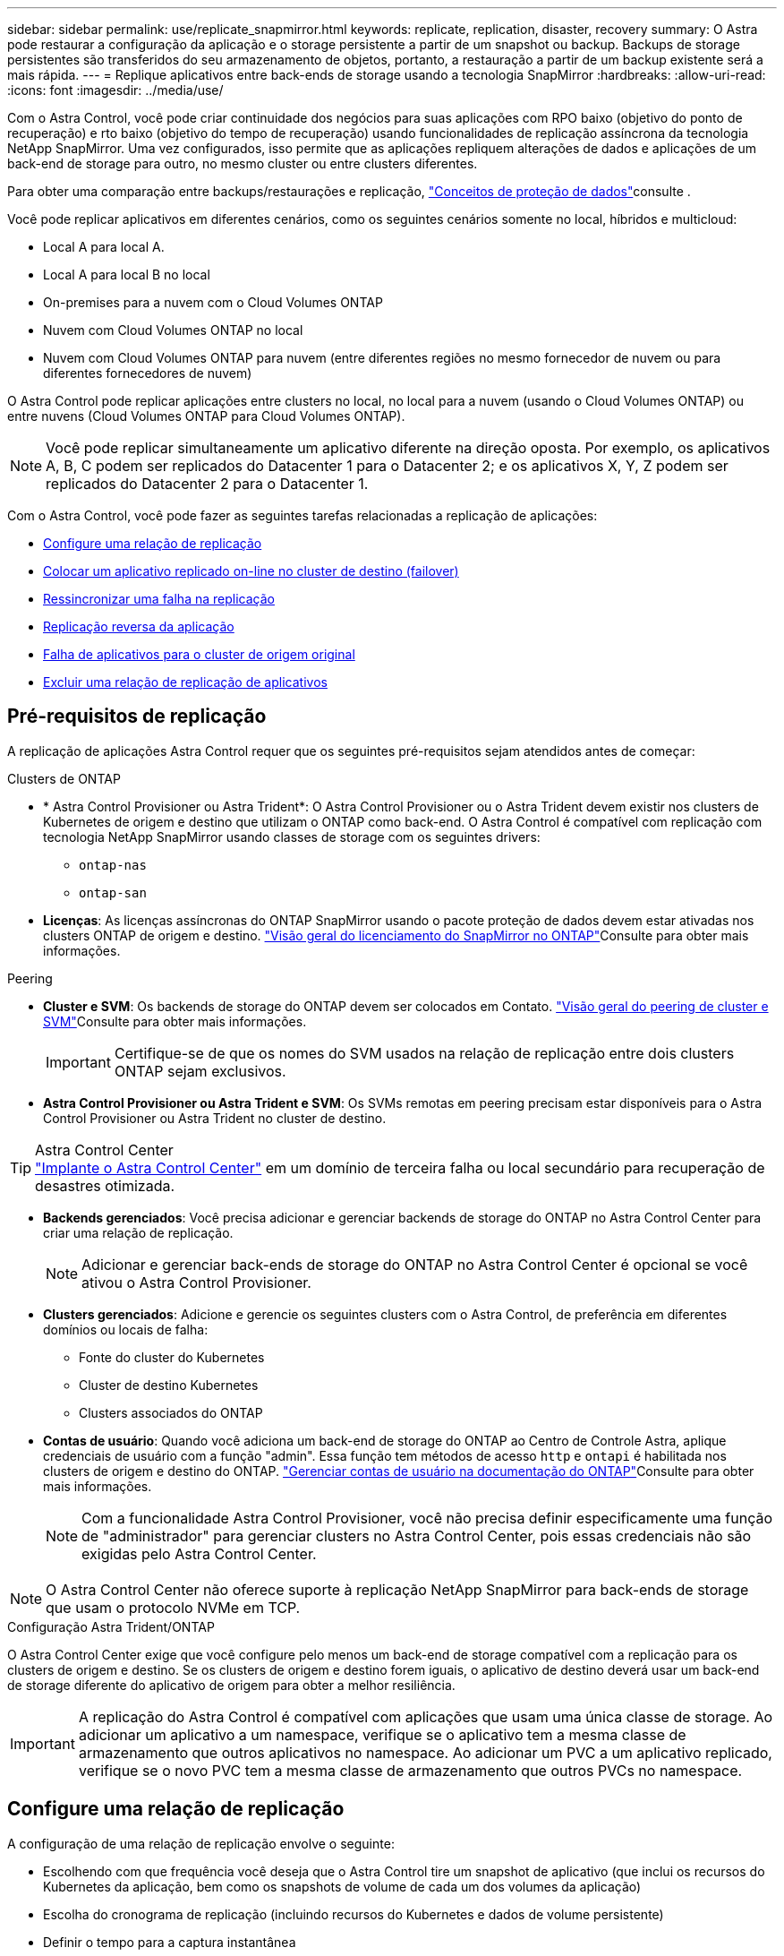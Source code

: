 ---
sidebar: sidebar 
permalink: use/replicate_snapmirror.html 
keywords: replicate, replication, disaster, recovery 
summary: O Astra pode restaurar a configuração da aplicação e o storage persistente a partir de um snapshot ou backup. Backups de storage persistentes são transferidos do seu armazenamento de objetos, portanto, a restauração a partir de um backup existente será a mais rápida. 
---
= Replique aplicativos entre back-ends de storage usando a tecnologia SnapMirror
:hardbreaks:
:allow-uri-read: 
:icons: font
:imagesdir: ../media/use/


[role="lead"]
Com o Astra Control, você pode criar continuidade dos negócios para suas aplicações com RPO baixo (objetivo do ponto de recuperação) e rto baixo (objetivo do tempo de recuperação) usando funcionalidades de replicação assíncrona da tecnologia NetApp SnapMirror. Uma vez configurados, isso permite que as aplicações repliquem alterações de dados e aplicações de um back-end de storage para outro, no mesmo cluster ou entre clusters diferentes.

Para obter uma comparação entre backups/restaurações e replicação, link:../concepts/data-protection.html["Conceitos de proteção de dados"]consulte .

Você pode replicar aplicativos em diferentes cenários, como os seguintes cenários somente no local, híbridos e multicloud:

* Local A para local A.
* Local A para local B no local
* On-premises para a nuvem com o Cloud Volumes ONTAP
* Nuvem com Cloud Volumes ONTAP no local
* Nuvem com Cloud Volumes ONTAP para nuvem (entre diferentes regiões no mesmo fornecedor de nuvem ou para diferentes fornecedores de nuvem)


O Astra Control pode replicar aplicações entre clusters no local, no local para a nuvem (usando o Cloud Volumes ONTAP) ou entre nuvens (Cloud Volumes ONTAP para Cloud Volumes ONTAP).


NOTE: Você pode replicar simultaneamente um aplicativo diferente na direção oposta. Por exemplo, os aplicativos A, B, C podem ser replicados do Datacenter 1 para o Datacenter 2; e os aplicativos X, Y, Z podem ser replicados do Datacenter 2 para o Datacenter 1.

Com o Astra Control, você pode fazer as seguintes tarefas relacionadas a replicação de aplicações:

* <<Configure uma relação de replicação>>
* <<Colocar um aplicativo replicado on-line no cluster de destino (failover)>>
* <<Ressincronizar uma falha na replicação>>
* <<Replicação reversa da aplicação>>
* <<Falha de aplicativos para o cluster de origem original>>
* <<Excluir uma relação de replicação de aplicativos>>




== Pré-requisitos de replicação

A replicação de aplicações Astra Control requer que os seguintes pré-requisitos sejam atendidos antes de começar:

.Clusters de ONTAP
* * Astra Control Provisioner ou Astra Trident*: O Astra Control Provisioner ou o Astra Trident devem existir nos clusters de Kubernetes de origem e destino que utilizam o ONTAP como back-end. O Astra Control é compatível com replicação com tecnologia NetApp SnapMirror usando classes de storage com os seguintes drivers:
+
** `ontap-nas`
** `ontap-san`


* *Licenças*: As licenças assíncronas do ONTAP SnapMirror usando o pacote proteção de dados devem estar ativadas nos clusters ONTAP de origem e destino.  https://docs.netapp.com/us-en/ontap/data-protection/snapmirror-licensing-concept.html["Visão geral do licenciamento do SnapMirror no ONTAP"^]Consulte para obter mais informações.


.Peering
* *Cluster e SVM*: Os backends de storage do ONTAP devem ser colocados em Contato.  https://docs.netapp.com/us-en/ontap-sm-classic/peering/index.html["Visão geral do peering de cluster e SVM"^]Consulte para obter mais informações.
+

IMPORTANT: Certifique-se de que os nomes do SVM usados na relação de replicação entre dois clusters ONTAP sejam exclusivos.

* *Astra Control Provisioner ou Astra Trident e SVM*: Os SVMs remotas em peering precisam estar disponíveis para o Astra Control Provisioner ou Astra Trident no cluster de destino.


.Astra Control Center

TIP: link:../get-started/install_acc.html["Implante o Astra Control Center"] em um domínio de terceira falha ou local secundário para recuperação de desastres otimizada.

* *Backends gerenciados*: Você precisa adicionar e gerenciar backends de storage do ONTAP no Astra Control Center para criar uma relação de replicação.
+

NOTE: Adicionar e gerenciar back-ends de storage do ONTAP no Astra Control Center é opcional se você ativou o Astra Control Provisioner.

* *Clusters gerenciados*: Adicione e gerencie os seguintes clusters com o Astra Control, de preferência em diferentes domínios ou locais de falha:
+
** Fonte do cluster do Kubernetes
** Cluster de destino Kubernetes
** Clusters associados do ONTAP


* *Contas de usuário*: Quando você adiciona um back-end de storage do ONTAP ao Centro de Controle Astra, aplique credenciais de usuário com a função "admin". Essa função tem métodos de acesso `http` e `ontapi` é habilitada nos clusters de origem e destino do ONTAP.  https://docs.netapp.com/us-en/ontap-sm-classic/online-help-96-97/concept_cluster_user_accounts.html#users-list["Gerenciar contas de usuário na documentação do ONTAP"^]Consulte para obter mais informações.
+

NOTE: Com a funcionalidade Astra Control Provisioner, você não precisa definir especificamente uma função de "administrador" para gerenciar clusters no Astra Control Center, pois essas credenciais não são exigidas pelo Astra Control Center.




NOTE: O Astra Control Center não oferece suporte à replicação NetApp SnapMirror para back-ends de storage que usam o protocolo NVMe em TCP.

.Configuração Astra Trident/ONTAP
O Astra Control Center exige que você configure pelo menos um back-end de storage compatível com a replicação para os clusters de origem e destino. Se os clusters de origem e destino forem iguais, o aplicativo de destino deverá usar um back-end de storage diferente do aplicativo de origem para obter a melhor resiliência.


IMPORTANT: A replicação do Astra Control é compatível com aplicações que usam uma única classe de storage. Ao adicionar um aplicativo a um namespace, verifique se o aplicativo tem a mesma classe de armazenamento que outros aplicativos no namespace. Ao adicionar um PVC a um aplicativo replicado, verifique se o novo PVC tem a mesma classe de armazenamento que outros PVCs no namespace.



== Configure uma relação de replicação

A configuração de uma relação de replicação envolve o seguinte:

* Escolhendo com que frequência você deseja que o Astra Control tire um snapshot de aplicativo (que inclui os recursos do Kubernetes da aplicação, bem como os snapshots de volume de cada um dos volumes da aplicação)
* Escolha do cronograma de replicação (incluindo recursos do Kubernetes e dados de volume persistente)
* Definir o tempo para a captura instantânea


.Passos
. Na navegação à esquerda do Astra Control, selecione *Applications*.
. Selecione a guia *proteção de dados* > *replicação*.
. Selecione *Configurar política de replicação*. Ou, na caixa proteção do aplicativo, selecione a opção ações e selecione *Configurar política de replicação*.
. Introduza ou selecione as seguintes informações:
+
** *Cluster de destino*: Insira um cluster de destino (pode ser o mesmo que o cluster de origem).
** *Classe de armazenamento de destino*: Selecione ou insira a classe de armazenamento que usa o SVM com ponteiro no cluster ONTAP de destino. Como prática recomendada, a classe de armazenamento de destino deve apontar para um back-end de storage diferente da classe de armazenamento de origem.
** *Replication type*: `Asynchronous` É atualmente o único tipo de replicação disponível.
** * Namespace de destino*: Insira namespaces de destino novos ou existentes para o cluster de destino.
** (Opcional) Adicione namespaces adicionais selecionando *Add namespace* e escolhendo o namespace na lista suspensa.
** *Frequência de replicação*: Defina com que frequência deseja que o Astra Control faça um snapshot e replique-o para o destino.
** *Offset*: Defina o número de minutos a partir do topo da hora em que deseja que o Astra Control faça uma captura instantânea. Você pode querer usar um deslocamento para que ele não coincida com outras operações agendadas.
+

TIP: Offset programações de backup e replicação para evitar sobreposições de agendamento. Por exemplo, execute backups no topo da hora a cada hora e programe a replicação para começar com um deslocamento de 5 minutos e um intervalo de 10 minutos.



. Selecione *seguinte*, reveja o resumo e selecione *Guardar*.
+

NOTE: No início, o status exibe "APP-mirror" antes que a primeira programação ocorra.

+
O Astra Control cria um snapshot de aplicação usado para replicação.

. Para ver o status do instantâneo do aplicativo, selecione a guia *aplicativos* > *instantâneos*.
+
O nome do instantâneo usa o formato `replication-schedule-<string>` do . O Astra Control retém o último snapshot usado para replicação. Quaisquer instantâneos de replicação mais antigos são excluídos após a conclusão bem-sucedida da replicação.



.Resultado
Isso cria a relação de replicação.

O Astra Control conclui as seguintes ações como resultado do estabelecimento do relacionamento:

* Cria um namespace no destino (se ele não existir)
* Cria um PVC no namespace de destino correspondente aos PVCs do aplicativo de origem.
* Obtém um snapshot inicial consistente com o aplicativo.
* Estabelece a relação do SnapMirror para volumes persistentes usando o snapshot inicial.


A página *proteção de dados* mostra o estado e o estado da relação de replicação: <Health status> | estado do ciclo de vida da relação>

Por exemplo: Normal | estabelecido

Saiba mais sobre os estados de replicação e o status no final deste tópico.



== Colocar um aplicativo replicado on-line no cluster de destino (failover)

Com o Astra Control, você pode fazer failover de aplicações replicadas para um cluster de destino. Este procedimento interrompe a relação de replicação e coloca a aplicação online no cluster de destino. Este procedimento não pára a aplicação no cluster de origem se estiver operacional.

.Passos
. Na navegação à esquerda do Astra Control, selecione *Applications*.
. Selecione a guia *proteção de dados* > *replicação*.
. No menu ações, selecione *failover*.
. Na página failover, revise as informações e selecione *failover*.


.Resultado
As seguintes ações ocorrem como resultado do procedimento de failover:

* O aplicativo de destino é iniciado com base no instantâneo replicado mais recente.
* O cluster de origem e a aplicação (se operacional) não são interrompidos e continuarão a ser executados.
* O estado de replicação muda para "failover" e, em seguida, para "failover" quando ele for concluído.
* A política de proteção do aplicativo de origem é copiada para o aplicativo de destino com base nas programações presentes no aplicativo de origem no momento do failover.
* Se o aplicativo de origem tiver um ou mais ganchos de execução pós-restauração ativados, esses ganchos de execução serão executados para o aplicativo de destino.
* O Astra Control mostra a aplicação nos clusters de origem e destino e sua respetiva integridade.




== Ressincronizar uma falha na replicação

A operação ressincronizada restabelece a relação de replicação. Você pode escolher a origem da relação para reter os dados no cluster de origem ou destino. Esta operação restabelece as relações SnapMirror para iniciar a replicação de volume na direção da escolha.

O processo pára o aplicativo no novo cluster de destino antes de restabelecer a replicação.


NOTE: Durante o processo de ressincronização, o estado do ciclo de vida mostra como "estabelecendo".

.Passos
. Na navegação à esquerda do Astra Control, selecione *Applications*.
. Selecione a guia *proteção de dados* > *replicação*.
. No menu ações, selecione *Resync*.
. Na página Resync, selecione a instância do aplicativo de origem ou destino que contém os dados que você deseja preservar.
+

CAUTION: Escolha a fonte ressincronizada cuidadosamente, pois os dados no destino serão sobrescritos.

. Selecione *Resync* para continuar.
. Digite "ressync" para confirmar.
. Selecione *Sim, ressincronizar* para concluir.


.Resultado
* A página replicação mostra "estabelecer" como o status da replicação.
* O Astra Control interrompe a aplicação no novo cluster de destino.
* O Astra Control restabelece a replicação de volume persistente na direção selecionada usando o SnapMirror Resync.
* A página replicação mostra a relação atualizada.




== Replicação reversa da aplicação

Esta é a operação planejada para mover o aplicativo para o back-end de storage de destino e continuar replicando de volta para o back-end de storage de origem original. O Astra Control interrompe a aplicação de origem e replica os dados para o destino antes de fazer failover para a aplicação de destino.

Nesta situação, você está trocando a origem e o destino.

.Passos
. Na navegação à esquerda do Astra Control, selecione *Applications*.
. Selecione a guia *proteção de dados* > *replicação*.
. No menu ações, selecione *Reverse replication*.
. Na página Reverse Replication (Reverse Replication), reveja as informações e selecione *Reverse replication* (Reverse replication) para continuar.


.Resultado
As seguintes ações ocorrem como resultado da replicação reversa:

* Um snapshot é obtido dos recursos do Kubernetes do aplicativo de origem original.
* Os pods do aplicativo de origem original são interrompidos graciosamente ao excluir os recursos do Kubernetes do aplicativo (deixando PVCs e PVS no lugar).
* Depois que os pods são desativados, snapshots dos volumes do aplicativo são feitos e replicados.
* As relações do SnapMirror são quebradas, tornando os volumes de destino prontos para leitura/gravação.
* Os recursos do Kubernetes do aplicativo são restaurados a partir do snapshot de pré-encerramento, usando os dados de volume replicados após o desligamento do aplicativo de origem original.
* A replicação é restabelecida na direção inversa.




== Falha de aplicativos para o cluster de origem original

Com o Astra Control, você pode obter "failback" após uma operação de failover usando a seguinte sequência de operações. Nesse fluxo de trabalho para restaurar a direção de replicação original, o Astra Control replica (ressincrones) qualquer aplicação muda de volta para a aplicação de origem original antes de reverter a direção de replicação.

Esse processo começa a partir de um relacionamento que concluiu um failover para um destino e envolve as seguintes etapas:

* Comece com um estado com falha em excesso.
* Ressincronizar o relacionamento.
* Inverta a replicação.


.Passos
. Na navegação à esquerda do Astra Control, selecione *Applications*.
. Selecione a guia *proteção de dados* > *replicação*.
. No menu ações, selecione *Resync*.
. Para uma operação de failback, escolha o aplicativo failover com falha como a origem da operação ressincronizada (preservando qualquer failover pós-escrito de dados).
. Digite "ressync" para confirmar.
. Selecione *Sim, ressincronizar* para concluir.
. Após a conclusão da ressincronização, na guia proteção de dados > replicação, no menu ações, selecione *Reverse replication*.
. Na página Reverse Replication (Reverse Replication), reveja as informações e selecione *Reverse replication*.


.Resultado
Isso combina os resultados das operações "ressincronização" e "relação reversa" para colocar o aplicativo on-line no cluster de origem original com replicação retomada para o cluster de destino original.



== Excluir uma relação de replicação de aplicativos

A exclusão do relacionamento resulta em dois aplicativos separados sem relação entre eles.

.Passos
. Na navegação à esquerda do Astra Control, selecione *Applications*.
. Selecione a guia *proteção de dados* > *replicação*.
. Na caixa proteção do aplicativo ou no diagrama de relacionamento, selecione *Excluir relação de replicação*.


.Resultado
As seguintes ações ocorrem como resultado da exclusão de uma relação de replicação:

* Se o relacionamento for estabelecido, mas o aplicativo ainda não tiver sido colocado on-line no cluster de destino (failover), o Astra Control manterá os PVCs criados durante a inicialização, deixará um aplicativo gerenciado "vazio" no cluster de destino e manterá o aplicativo de destino para manter todos os backups que possam ter sido criados.
* Se o aplicativo for colocado on-line no cluster de destino (failover), o Astra Control manterá PVCs e aplicativos de destino. Os aplicativos de origem e destino agora são tratados como aplicativos independentes. As programações de backup permanecem em ambos os aplicativos, mas não estão associadas umas às outras. 




== Estado de integridade da relação de replicação e estados do ciclo de vida da relação

Astra Control exibe a integridade do relacionamento e os estados do ciclo de vida da relação de replicação.



=== Estados de integridade da relação de replicação

Os seguintes Estados indicam a integridade da relação de replicação:

* *Normal*: O relacionamento está estabelecendo ou estabeleceu, e o snapshot mais recente foi transferido com sucesso.
* *Aviso*: O relacionamento está falhando ou falhou (e, portanto, não está mais protegendo o aplicativo de origem).
* *Crítica*
+
** A relação está estabelecendo ou falhou e a última tentativa de reconciliar falhou.
** A relação é estabelecida, e a última tentativa de reconciliar a adição de um novo PVC está falhando.
** A relação é estabelecida (para que um snapshot bem-sucedido seja replicado e o failover seja possível), mas o snapshot mais recente falhou ou não conseguiu replicar.






=== estados do ciclo de vida da replicação

Os seguintes estados refletem as diferentes fases do ciclo de vida de replicação:

* * Estabelecimento*: Uma nova relação de replicação está sendo criada. O Astra Control cria um namespace, se necessário, cria declarações de volume persistentes (PVCs) em novos volumes no cluster de destino e cria relações SnapMirror. Esse status também pode indicar que a replicação está ressincronizando ou invertendo a replicação.
* *Estabelecido*: Existe uma relação de replicação. O Astra Control verifica periodicamente se os PVCs estão disponíveis, verifica o relacionamento de replicação, cria periodicamente snapshots do aplicativo e identifica quaisquer novos PVCs de origem no aplicativo. Nesse caso, o Astra Control cria os recursos para incluí-los na replicação.
* * Com falha*: O Astra Control quebra os relacionamentos do SnapMirror e restaura os recursos do Kubernetes do aplicativo a partir do último snapshot do aplicativo replicado com sucesso.
* * Failover*: O Astra Control pára de replicar a partir do cluster de origem, usa o snapshot do aplicativo replicado mais recente (bem-sucedido) no destino e restaura os recursos do Kubernetes.
* *Ressincronização*: O Astra Control ressincroniza os novos dados na origem ressincronizada para o destino ressincronizado usando o SnapMirror Resync. Esta operação pode substituir alguns dos dados no destino com base na direção da sincronização. O Astra Control interrompe a execução da aplicação no namespace de destino e remove a aplicação Kubernetes. Durante o processo de ressincronização, o status mostra como "estabelecendo".
* *Reversing*: A é a operação planejada para mover o aplicativo para o cluster de destino, continuando a replicar de volta para o cluster de origem original. O Astra Control interrompe a aplicação no cluster de origem, replica os dados para o destino antes de fazer failover da aplicação para o cluster de destino. Durante a replicação reversa, o status é exibido como "estabelecendo".
* *Excluindo*:
+
** Se a relação de replicação tiver sido estabelecida, mas ainda não tiver falha, o Astra Control removerá PVCs criados durante a replicação e excluirá o aplicativo gerenciado de destino.
** Se a replicação já tiver falhado, o Astra Control manterá os PVCs e a aplicação de destino.



